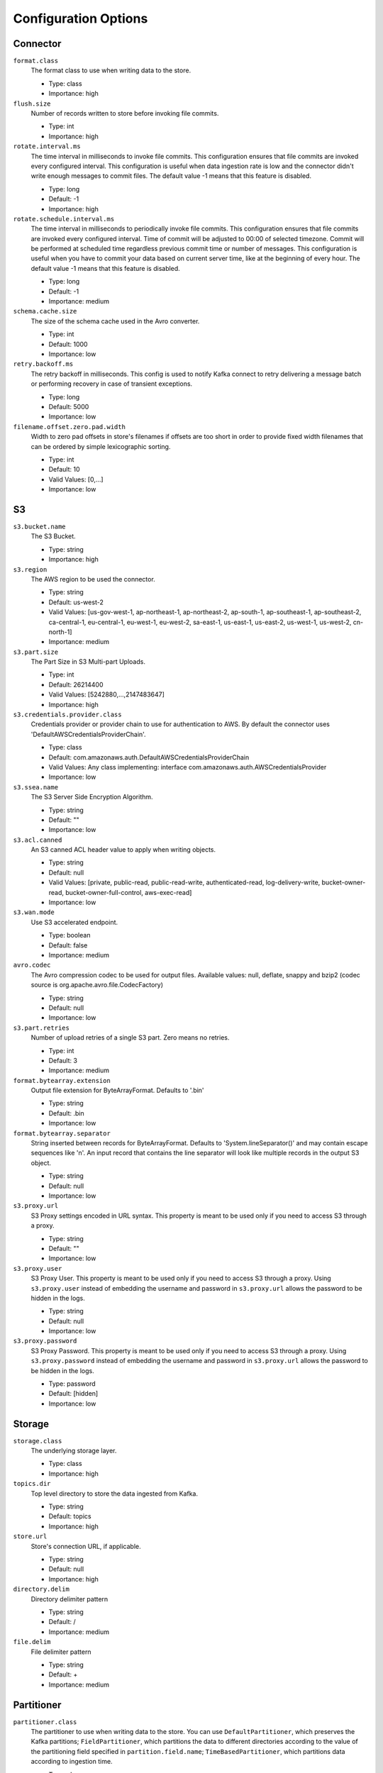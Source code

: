 .. _s3_configuration_options:

Configuration Options
---------------------

Connector
^^^^^^^^^

``format.class``
  The format class to use when writing data to the store.

  * Type: class
  * Importance: high

``flush.size``
  Number of records written to store before invoking file commits.

  * Type: int
  * Importance: high

``rotate.interval.ms``
  The time interval in milliseconds to invoke file commits. This configuration ensures that file commits are invoked every configured interval. This configuration is useful when data ingestion rate is low and the connector didn't write enough messages to commit files. The default value -1 means that this feature is disabled.

  * Type: long
  * Default: -1
  * Importance: high

``rotate.schedule.interval.ms``
  The time interval in milliseconds to periodically invoke file commits. This configuration ensures that file commits are invoked every configured interval. Time of commit will be adjusted to 00:00 of selected timezone. Commit will be performed at scheduled time regardless previous commit time or number of messages. This configuration is useful when you have to commit your data based on current server time, like at the beginning of every hour. The default value -1 means that this feature is disabled.

  * Type: long
  * Default: -1
  * Importance: medium

``schema.cache.size``
  The size of the schema cache used in the Avro converter.

  * Type: int
  * Default: 1000
  * Importance: low

``retry.backoff.ms``
  The retry backoff in milliseconds. This config is used to notify Kafka connect to retry delivering a message batch or performing recovery in case of transient exceptions.

  * Type: long
  * Default: 5000
  * Importance: low

``filename.offset.zero.pad.width``
  Width to zero pad offsets in store's filenames if offsets are too short in order to provide fixed width filenames that can be ordered by simple lexicographic sorting.

  * Type: int
  * Default: 10
  * Valid Values: [0,...]
  * Importance: low

S3
^^

``s3.bucket.name``
  The S3 Bucket.

  * Type: string
  * Importance: high

``s3.region``
  The AWS region to be used the connector.

  * Type: string
  * Default: us-west-2
  * Valid Values: [us-gov-west-1, ap-northeast-1, ap-northeast-2, ap-south-1, ap-southeast-1, ap-southeast-2, ca-central-1, eu-central-1, eu-west-1, eu-west-2, sa-east-1, us-east-1, us-east-2, us-west-1, us-west-2, cn-north-1]
  * Importance: medium

``s3.part.size``
  The Part Size in S3 Multi-part Uploads.

  * Type: int
  * Default: 26214400
  * Valid Values: [5242880,...,2147483647]
  * Importance: high

``s3.credentials.provider.class``
  Credentials provider or provider chain to use for authentication to AWS. By default the connector uses 'DefaultAWSCredentialsProviderChain'.

  * Type: class
  * Default: com.amazonaws.auth.DefaultAWSCredentialsProviderChain
  * Valid Values: Any class implementing: interface com.amazonaws.auth.AWSCredentialsProvider
  * Importance: low

``s3.ssea.name``
  The S3 Server Side Encryption Algorithm.

  * Type: string
  * Default: ""
  * Importance: low

``s3.acl.canned``
  An S3 canned ACL header value to apply when writing objects.

  * Type: string
  * Default: null
  * Valid Values: [private, public-read, public-read-write, authenticated-read, log-delivery-write, bucket-owner-read, bucket-owner-full-control, aws-exec-read]
  * Importance: low

``s3.wan.mode``
  Use S3 accelerated endpoint.

  * Type: boolean
  * Default: false
  * Importance: medium

``avro.codec``
  The Avro compression codec to be used for output files. Available values: null, deflate, snappy and bzip2 (codec source is org.apache.avro.file.CodecFactory)

  * Type: string
  * Default: null
  * Importance: low

``s3.part.retries``
  Number of upload retries of a single S3 part. Zero means no retries.

  * Type: int
  * Default: 3
  * Importance: medium

``format.bytearray.extension``
  Output file extension for ByteArrayFormat. Defaults to '.bin'

  * Type: string
  * Default: .bin
  * Importance: low

``format.bytearray.separator``
  String inserted between records for ByteArrayFormat. Defaults to 'System.lineSeparator()' and may contain escape sequences like '\n'. An input record that contains the line separator will look like multiple records in the output S3 object.

  * Type: string
  * Default: null
  * Importance: low

``s3.proxy.url``
  S3 Proxy settings encoded in URL syntax. This property is meant to be used only if you need to access S3 through a proxy.

  * Type: string
  * Default: ""
  * Importance: low

``s3.proxy.user``
  S3 Proxy User. This property is meant to be used only if you need to access S3 through a proxy. Using ``s3.proxy.user`` instead of embedding the username and password in ``s3.proxy.url`` allows the password to be hidden in the logs.

  * Type: string
  * Default: null
  * Importance: low

``s3.proxy.password``
  S3 Proxy Password. This property is meant to be used only if you need to access S3 through a proxy. Using ``s3.proxy.password`` instead of embedding the username and password in ``s3.proxy.url`` allows the password to be hidden in the logs.

  * Type: password
  * Default: [hidden]
  * Importance: low

Storage
^^^^^^^

``storage.class``
  The underlying storage layer.

  * Type: class
  * Importance: high

``topics.dir``
  Top level directory to store the data ingested from Kafka.

  * Type: string
  * Default: topics
  * Importance: high

``store.url``
  Store's connection URL, if applicable.

  * Type: string
  * Default: null
  * Importance: high

``directory.delim``
  Directory delimiter pattern

  * Type: string
  * Default: /
  * Importance: medium

``file.delim``
  File delimiter pattern

  * Type: string
  * Default: +
  * Importance: medium

Partitioner
^^^^^^^^^^^

``partitioner.class``
  The partitioner to use when writing data to the store. You can use ``DefaultPartitioner``, which preserves the Kafka partitions; ``FieldPartitioner``, which partitions the data to different directories according to the value of the partitioning field specified in ``partition.field.name``; ``TimeBasedPartitioner``, which partitions data according to ingestion time.

  * Type: class
  * Default: io.confluent.connect.storage.partitioner.DefaultPartitioner
  * Importance: high
  * Dependents: ``partition.field.name``, ``partition.duration.ms``, ``path.format``, ``locale``, ``timezone``

``partition.field.name``
  The name of the partitioning field when FieldPartitioner is used.

  * Type: string
  * Default: ""
  * Importance: medium

``partition.duration.ms``
  The duration of a partition milliseconds used by ``TimeBasedPartitioner``. The default value -1 means that we are not using ``TimeBasedPartitioner``.

  * Type: long
  * Default: -1
  * Importance: medium

``path.format``
  This configuration is used to set the format of the data directories when partitioning with ``TimeBasedPartitioner``. The format set in this configuration converts the Unix timestamp to proper directories strings. For example, if you set ``path.format='year'=YYYY/'month'=MM/'day'=dd/'hour'=HH``, the data directories will have the format ``/year=2015/month=12/day=07/hour=15/``.

  * Type: string
  * Default: ""
  * Importance: medium

``locale``
  The locale to use when partitioning with ``TimeBasedPartitioner``.

  * Type: string
  * Default: ""
  * Importance: medium

``timezone``
  The timezone to use when partitioning with ``TimeBasedPartitioner``.

  * Type: string
  * Default: ""
  * Importance: medium

``timestamp.extractor``
  The extractor that gets the timestamp for records when partitioning with ``TimeBasedPartitioner``. It can be set to ``Wallclock``, ``Record`` or ``RecordField`` in order to use one of the built-in timestamp extractors or be given the fully-qualified class name of a user-defined class that extends the ``TimestampExtractor`` interface.

  * Type: string
  * Default: Wallclock
  * Importance: medium

``timestamp.field``
  The record field to be used as timestamp by the timestamp extractor.

  * Type: string
  * Default: timestamp
  * Importance: medium


